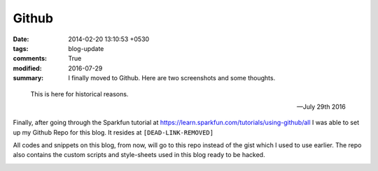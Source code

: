 Github
=======
 
:date: 2014-02-20 13:10:53 +0530
:tags: blog-update
:comments: True

:modified: 2016-07-29
:summary: I finally moved to Github. Here are two screenshots and some thoughts.

.. epigraph::

    This is here for historical reasons. 

    -- July 29th 2016

Finally, after going through the Sparkfun tutorial at https://learn.sparkfun.com/tutorials/using-github/all I was able to set up my Github Repo for this blog. It resides at ``[DEAD-LINK-REMOVED]``

.. image:: /images/github2.png
    :alt: Github screenshot 2

All codes and snippets on this blog, from now, will go to this repo instead of the gist which I used to use earlier. The repo also contains the custom scripts and style-sheets used in this blog ready to be hacked.

.. image:: /images/github1.png
    :alt: Github screenshot 1

